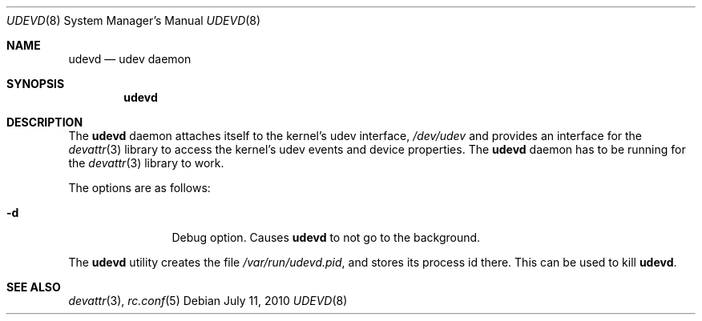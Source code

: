 .\"
.\" Copyright (c) 2010 The DragonFly Project.  All rights reserved.
.\" 
.\" Redistribution and use in source and binary forms, with or without
.\" modification, are permitted provided that the following conditions
.\" are met:
.\" 
.\" 1. Redistributions of source code must retain the above copyright
.\"    notice, this list of conditions and the following disclaimer.
.\" 2. Redistributions in binary form must reproduce the above copyright
.\"    notice, this list of conditions and the following disclaimer in
.\"    the documentation and/or other materials provided with the
.\"    distribution.
.\" 3. Neither the name of The DragonFly Project nor the names of its
.\"    contributors may be used to endorse or promote products derived
.\"    from this software without specific, prior written permission.
.\" 
.\" THIS SOFTWARE IS PROVIDED BY THE COPYRIGHT HOLDERS AND CONTRIBUTORS
.\" ``AS IS'' AND ANY EXPRESS OR IMPLIED WARRANTIES, INCLUDING, BUT NOT
.\" LIMITED TO, THE IMPLIED WARRANTIES OF MERCHANTABILITY AND FITNESS
.\" FOR A PARTICULAR PURPOSE ARE DISCLAIMED.  IN NO EVENT SHALL THE
.\" COPYRIGHT HOLDERS OR CONTRIBUTORS BE LIABLE FOR ANY DIRECT, INDIRECT,
.\" INCIDENTAL, SPECIAL, EXEMPLARY OR CONSEQUENTIAL DAMAGES (INCLUDING,
.\" BUT NOT LIMITED TO, PROCUREMENT OF SUBSTITUTE GOODS OR SERVICES;
.\" LOSS OF USE, DATA, OR PROFITS; OR BUSINESS INTERRUPTION) HOWEVER CAUSED
.\" AND ON ANY THEORY OF LIABILITY, WHETHER IN CONTRACT, STRICT LIABILITY,
.\" OR TORT (INCLUDING NEGLIGENCE OR OTHERWISE) ARISING IN ANY WAY OUT
.\" OF THE USE OF THIS SOFTWARE, EVEN IF ADVISED OF THE POSSIBILITY OF
.\" SUCH DAMAGE.
.\"
.Dd July 11, 2010
.Dt UDEVD 8
.Os
.Sh NAME
.Nm udevd
.Nd udev daemon
.Sh SYNOPSIS
.Nm
.Sh DESCRIPTION
The
.Nm
daemon attaches itself to the kernel's udev interface,
.Pa /dev/udev
and provides an interface for the
.Xr devattr 3
library to access the kernel's udev events and device properties.
The
.Nm
daemon has to be running for the
.Xr devattr 3
library to work.
.Pp
The options are as follows:
.Bl -tag -width Fl
.It Fl d
Debug option.
Causes
.Nm
to not go to the background.
.El
.Pp
The
.Nm
utility creates the file
.Pa /var/run/udevd.pid ,
and stores its process id there.
This can be used to kill
.Nm .
.Sh SEE ALSO
.Xr devattr 3 ,
.Xr rc.conf 5
